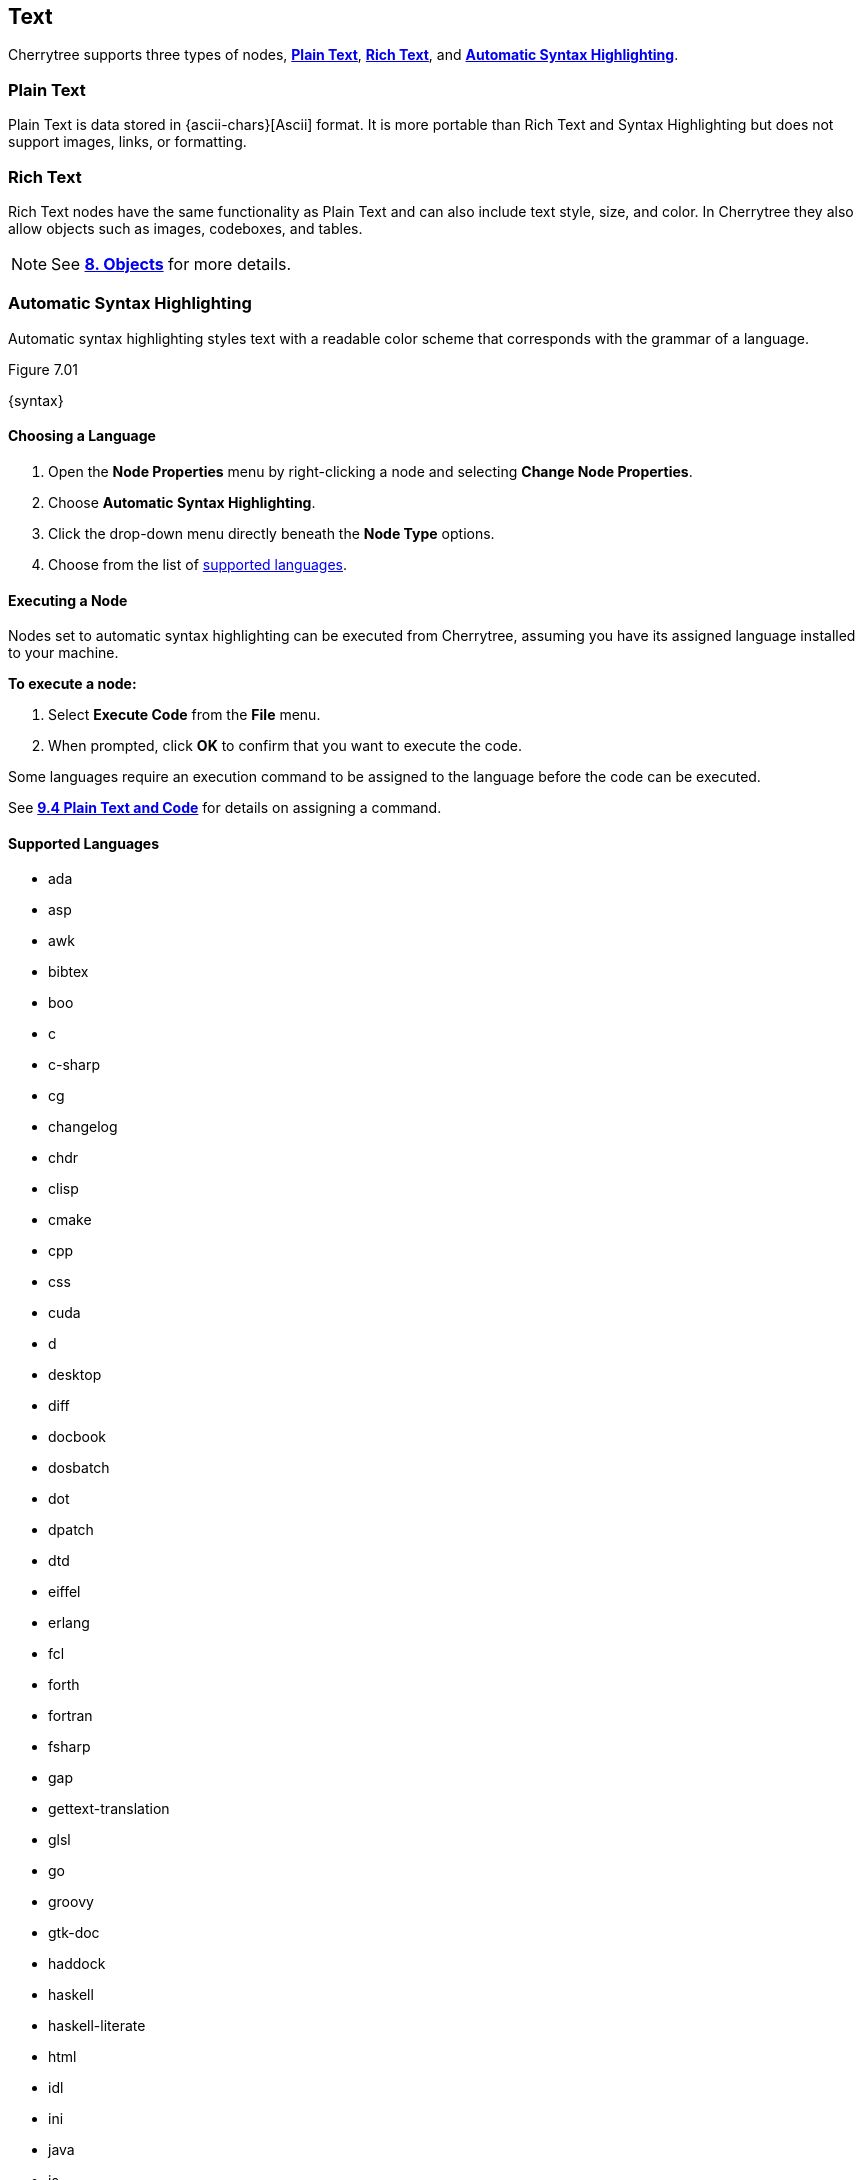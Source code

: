 == Text

Cherrytree supports three types of nodes, link:#_plain_text[*Plain Text*], link:#_rich_text[*Rich Text*], and link:#_automatic_syntax_highlighting[*Automatic Syntax Highlighting*]. 

=== Plain Text

Plain Text is data stored in {ascii-chars}[Ascii] format. It is more portable than Rich Text and Syntax Highlighting but does not support images, links, or formatting.

=== Rich Text

Rich Text nodes have the same functionality as Plain Text and can also include text style, size, and color. In Cherrytree they also allow objects such as images, codeboxes, and tables.
 
NOTE: See link:#_objects[*8. Objects*] for more details.

=== Automatic Syntax Highlighting

Automatic syntax highlighting styles text with a readable color scheme that corresponds with the grammar of a language.

[[figure-7.01]]
.Figure 7.01
{syntax}

==== Choosing a Language

[start=1]
. Open the *Node Properties* menu by right-clicking a node and selecting *Change Node Properties*.
. Choose *Automatic Syntax Highlighting*.
. Click the drop-down menu directly beneath the *Node Type* options.
. Choose from the list of link:#_supported_languages[supported languages].

==== Executing a Node

Nodes set to automatic syntax highlighting can be executed from Cherrytree, assuming you have its assigned language installed to your machine. 

*To execute a node:*
[start=1]
. Select *Execute Code* from the *File* menu.
. When prompted, click *OK* to confirm that you want to execute the code.

Some languages require an execution command to be assigned to the language before the code can be executed. 

See link:#_plain_text_and_code[*9.4 Plain Text and Code*] for details on assigning a command.

==== Supported Languages

* ada
* asp
* awk
* bibtex
* boo
* c
* c-sharp
* cg
* changelog
* chdr
* clisp
* cmake
* cpp
* css
* cuda
* d
* desktop
* diff
* docbook
* dosbatch
* dot
* dpatch
* dtd
* eiffel
* erlang
* fcl
* forth
* fortran
* fsharp
* gap
* gettext-translation
* glsl
* go
* groovy
* gtk-doc
* haddock
* haskell
* haskell-literate
* html
* idl
* ini
* java
* js
* latex
* libtool
* lua
* m4
* makefile
* mallard
* markdown
* markdown-extra
* msil
* nemerle
* nisi
* objc
* objective-caml
* ocl
* octave
* ooc
* pascal
* perl
* php
* pkgconfig
* powershell
* prolog
* python
* python3
* r
* rpmspec
* ruby
* rust
* scala
* scheme
* sh
* sparql
* sql
* t2t
* tcl
* texinfo
* vala
* vbnet
* verilog
* vhdl
* xml
* xslt
* yacc
* yaml

=== Editing

Cherrytree provides editing functions which are available in the *Edit* menu and include:

* *Undo* - Moves back by one change in the state of the document.
* *Redo* - Moves forward by one change in the state of the document.
* *Strip Trailing Spaces* - Removes any excess `space` characters at the end of each line within the selected node.
* *Change Case* - Changes the {letter-case}[letter case] of the selected text.
** *Lower Case of Selection/Word* - Converts every letter of the selected text to lowercase.
** *Upper Case of Selection/Word* - Converts every letter of the selected text to uppercase.
** *Toggle Case of Selection/Word* - Converts every letter of the selected text to the opposite state of its current {letter-case}[case].
* *Enable/Disable Spell Check* - Toggle Cherrytree's spellcheck feature.
+
NOTE: *Enchant* is required for this feature. Install this dependency if your application is built from source and you haven't already. See link:#_building_from_source[*3. Building from Source*] for instructions.

* *Cut as Plain Text* - Moves the selected text, stripped of its stylization, to your clipboard. The text can then be pasted elsewhere.
* *Copy as Plain Text* - Copies the selected text, stripped of its stylization, to your clipboard. A copy of the text can then be pasted elsewhere.
* *Paste as Plain Text* - Inserts text, stripped of its stylization, from your clipboard to the cursor location.
* *Cut Row* - Moves the current line of text to your clipboard. The line can then be pasted elsewhere.
* *Copy Row* - Copies the current line of text to your clipboard. A copy of the line can then be pasted elsewhere.
* *Delete Row* - Deletes the current line of text.
* *Duplicate Row* - Pastes a copy of the current line of text to the following line.
* *Move Up Row* - Moves the current line of text up one line.
* *Move Down Row* - Moves the current line of text down one line.

=== Formatting

Most formatting options are only applicable to Rich Text documents and can be found in the *Formatting* menu. 

These options include:

* *Format Latest* - Apples the most recently used format to the selected text.
* *Remove Formatting* - Strips all formatting from the selected text.
* *Text Color Foreground* -  Opens a *Pick a Color* menu. The chosen color is applied to the selected text.
* *Text Color Background* - Opens a *Pick a Color* menu. The chosen color is applied to the background of selected text.
* *Toggle Bold Property* - Applies *Bold* the selected text.
* *Toggle Italic Property* - Applies _Italics_ to the selected text.  
* *Toggle Underline Property* - Applies pass:[<u>Underline</u>] to the selected text.
* *Toggle Strikethrough Property* - Applies [.strike]#Strikethrough# to the selected text.
* *Toggle h1 Property* - Styles the selected paragraph as a top-level header. 
* *Toggle h2 Property* - Styles the selected paragraph as a mid-level header. 
* *Toggle h3 Property* - Styles the selected paragraph as a low-level header. 
+
[[figure-7.02]]
.Figure 7.02
{headers}

* *Toggle Small Property* - Decreases the size of selected text.
* *Toggle Superscript Property* - Decreases the size of selected text and vertically aligns it above the normal line of type.
* *Toggle Subscript Property* - Decreases the size of selected text and vertically aligns it below the normal line of type.
* *Toggle Monospace Property* - Applies a Monospace format to selected text. (All characters assume the same amount of width.)
+
[[figure-7.03]]
.Figure 7.03
{misc-format}
+
NOTE: The background color of monospace text can be edited in the link:#rich-text-pref[Rich Text preferences menu]

* *Set/Unset Bulleted List* - Formats the selected lines into a bulleted list, in which the item order does not matter.
+
[[figure-7.04]]
.Figure 7.04
{bulllist}

* *Set/Unset Numbered List* - Formats the selected lines into a numbered list, in which the order of items has purpose.
+
[[figure-7.05]]
.Figure 7.05
{numlist}


* *Set/Unset To-Do List* - Formats the selected lines into a list of checkbox items. Click a checkbox to mark it as complete.
+
[[figure-7.06]]
.Figure 7.06
{todo}

* *Justify Left* - Aligns content to the left side of the page. (Default)
* *Justify Center* - Aligns content to the center of the page.
* *Justify Right* - Aligns content to the right side of the page.
* *Justify Fill* - Aligns content to the left side of the page and redistributes any empty space at the end of lines to between the words in the paragraph(s). This causes the body of text to fill the complete width of its textbox, demonstrated in <<figure-7.07>>.
+
[[figure-7.07]]
.Figure 7.07
{fill}

=== Search

Cherrytree's search and replace features can be found in the *Search* menu.

==== Steps to Perform a Search:

[start=1]
. Select one of the following options from the *Search* menu:
+
* *Find in Node Content* - Searches for a sequence of characters in the selected node's content.
* *Find in All Nodes Contents* - Searches for a sequence of characters in the entire node tree.
* *Find in Selected Node and Subnodes Contents* - Searches for a sequence of characters in the selected node and its {node-relations}[children].
* *Find in Nodes Names and Tags* - Searches for a sequence of characters in the node title and tag of the node tree.
+
NOTE: See *Tags for Searching* in link:#_creating_nodes[*6.1 Creating Nodes*] for more detail.

* *Find Again* - Find the next instance in the search results. 
* *Find Back* - Find the previous instance in the search results. 
+
NOTE: *Find Again* and *Find Back* are only compatible with the *First From Selection* and *First in All Range* options, which are defined in the next step.

. (*Optional*) Select any link:#_search_options[*Search Options*] that are applicable to your effort.
. Enter the characters that you desire to find into *Search For* and click *OK* to execute the search.

==== Steps to Search and Replace

[start=1]
. Select one of the following options from the *Search* menu:
+
* *Replace in Node Content* - Searches for a sequence of characters in the selected node's content and replaces them with the provided text.
* *Replace in All Nodes Contents* - Searches for a sequence of characters in the entire node tree and replaces them with the provided text.
* *Replace in Selected Node and Subnodes Contents* - Searches for a sequence of characters in the selected node and its {node-relations}[children], and replaces them with the provided text.
* *Replace in Nodes Names and Tags* - Searches for a sequence of characters in every node title and tag of the node tree, and replaces them with the provided text.
+
NOTE: See *Tags for Searching* in link:#_creating_nodes[*6.1 Creating Nodes*] for more detail about node names and tags.

* *Replace Again* - Find the next instance in the search results and replace it with the provided text.  
+
NOTE: *Replace Again* is only compatible with the *First From Selection* and *First in All Range* options, which are defined in the next step.

. (*Optional*) Select any link:#_search_options[*Search Options*] that are applicable to your effort.
. Enter characters to find into *Search For* and characters to replace in *Replace With*. 
. Click *OK* to execute the search.

==== Search Options

* *Match Case* - Filter results that do not match the {letter-case}[letter case] of the provided search term.
* *Whole Word* - Filter results that contain more characters than provided. For example, a whole-word search for `and` returns any instances of the word `and` but not other words containing `and` such as `Andrew`. 
* *Regular Expression* - Search for patterns in text. For example, `\([0-9][0-9][0-9]\) [0-9][0-9][0-9]-[0-9][0-9][0-9][0-9]` would return instances of text formatted as (_xxx_) _xxx_-_xxxx_, such as phone numbers, where _x_ can be any number between 0 and 9. 
+
NOTE: Learn more about regular expressions {regex-link}[here].

* *Start Word* - Filter results where the provided characters are not located at the beginning of the instance. For example, a start-word search for `cherry` would return `cherry` and `cherrytree` but not `treecherry`. 
* *Forward* - Search the node(s) from top to bottom. (Default)
* *Backward* - Search the node(s) from bottom to top.
* *All, List Matches* - Return all results. (Default)
* *First From Selection* - Return only the first result closest to the cursor position.
* *First in All Range* - Return only the first result of the node tree.
* *Show Iterated Find/Replace Dialog* - Displays the *Iterate Latest Find/Replace*, which provides a graphical method of navigating through the search results.
** *Close* - Closes the *Iterate Latest Find/Replace* menu.
** *Find Previous* - Find the previous instance of the searched term.
** *Find Next* - Find the next instance of the searched term.
** *Replace* - Replace the current instance of the searched term with the replacement provided in *Step 3* of link:#_steps_to_search_and_replace[*Steps to Search and Replace*]. (Applicable only to link:#_steps_to_search_and_replace[Search and Replace] features.)
** *Undo* - Undoes the most recent *Replace* execution.

* *Time Filter* options are available when searching across multiple nodes. Select any option(s) that correspond with your effort and click the adjacent date(s) to edit its value:
* *Node Created After* - Only show results from nodes created after the provided date.
* *Node Created Before* - Only show results from nodes created before the provided date.
* *Node Modified After* - Only show results from nodes that have been edited after the provided date.
* *Node Modified Before* - Only show results from nodes that have been edited before the provided date.

